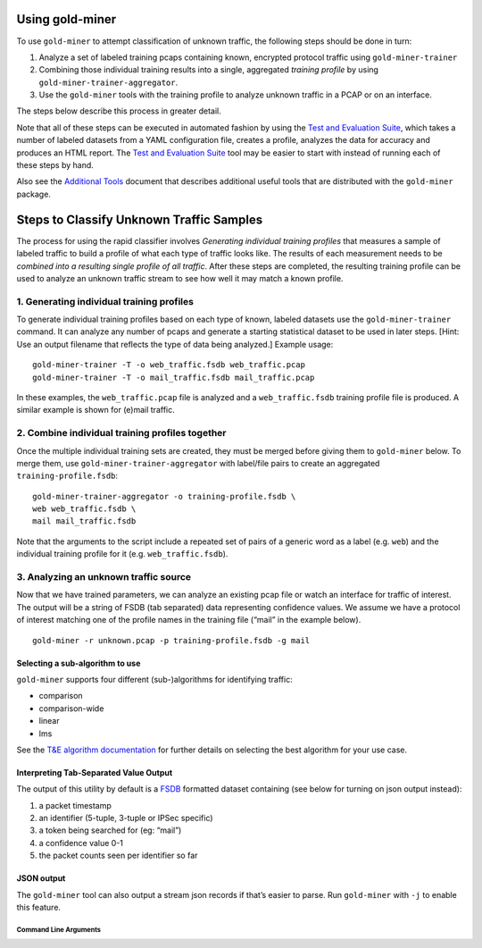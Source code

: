 Using gold-miner
================

To use ``gold-miner`` to attempt classification of unknown traffic, the
following steps should be done in turn:

1. Analyze a set of labeled training pcaps containing known, encrypted
   protocol traffic using ``gold-miner-trainer``
2. Combining those individual training results into a single, aggregated
   *training profile* by using ``gold-miner-trainer-aggregator``.
3. Use the ``gold-miner`` tools with the training profile to analyze
   unknown traffic in a PCAP or on an interface.

The steps below describe this process in greater detail.

Note that all of these steps can be executed in automated fashion by
using the `Test and Evaluation Suite <tande>`__, which takes a number of
labeled datasets from a YAML configuration file, creates a profile,
analyzes the data for accuracy and produces an HTML report. The `Test
and Evaluation Suite <tande>`__ tool may be easier to start with instead
of running each of these steps by hand.

Also see the `Additional Tools <tools>`__ document that describes
additional useful tools that are distributed with the ``gold-miner``
package.

Steps to Classify Unknown Traffic Samples
=========================================

The process for using the rapid classifier involves *Generating
individual training profiles* that measures a sample of labeled traffic
to build a profile of what each type of traffic looks like. The results
of each measurement needs to be *combined into a resulting single
profile of all traffic*. After these steps are completed, the resulting
training profile can be used to analyze an unknown traffic stream to see
how well it may match a known profile.

1. Generating individual training profiles
------------------------------------------

To generate individual training profiles based on each type of known,
labeled datasets use the ``gold-miner-trainer`` command. It can analyze
any number of pcaps and generate a starting statistical dataset to be
used in later steps. [Hint: Use an output filename that reflects the
type of data being analyzed.] Example usage:

::

   gold-miner-trainer -T -o web_traffic.fsdb web_traffic.pcap
   gold-miner-trainer -T -o mail_traffic.fsdb mail_traffic.pcap

In these examples, the ``web_traffic.pcap`` file is analyzed and a
``web_traffic.fsdb`` training profile file is produced. A similar
example is shown for (e)mail traffic.

2. Combine individual training profiles together
------------------------------------------------

Once the multiple individual training sets are created, they must be
merged before giving them to ``gold-miner`` below. To merge them, use
``gold-miner-trainer-aggregator`` with label/file pairs to create an
aggregated ``training-profile.fsdb``:

::

   gold-miner-trainer-aggregator -o training-profile.fsdb \
   web web_traffic.fsdb \
   mail mail_traffic.fsdb

Note that the arguments to the script include a repeated set of pairs of
a generic word as a label (e.g. ``web``) and the individual training
profile for it (e.g. ``web_traffic.fsdb``).

3. Analyzing an unknown traffic source
--------------------------------------

Now that we have trained parameters, we can analyze an existing pcap
file or watch an interface for traffic of interest. The output will be a
string of FSDB (tab separated) data representing confidence values. We
assume we have a protocol of interest matching one of the profile names
in the training file (“mail” in the example below).

::

   gold-miner -r unknown.pcap -p training-profile.fsdb -g mail

Selecting a sub-algorithm to use
~~~~~~~~~~~~~~~~~~~~~~~~~~~~~~~~

``gold-miner`` supports four different (sub-)algorithms for identifying
traffic:

-  comparison
-  comparison-wide
-  linear
-  lms

See the `T&E algorithm documentation <tande>`__ for further details on
selecting the best algorithm for your use case.

Interpreting Tab-Separated Value Output
~~~~~~~~~~~~~~~~~~~~~~~~~~~~~~~~~~~~~~~

The output of this utility by default is a
`FSDB <https://pyfsdb.readthedocs.io/en/latest/doc.html>`__ formatted
dataset containing (see below for turning on json output instead):

1. a packet timestamp
2. an identifier (5-tuple, 3-tuple or IPSec specific)
3. a token being searched for (eg: “mail”)
4. a confidence value 0-1
5. the packet counts seen per identifier so far

JSON output
~~~~~~~~~~~

The ``gold-miner`` tool can also output a stream json records if that’s
easier to parse. Run ``gold-miner`` with ``-j`` to enable this feature.


Command Line Arguments
^^^^^^^^^^^^^^^^^^^^^^

.. sphinx_argparse_cli::
   :module: pyfsdb.tools.workflow
   :func: parse_args
   :hook:
   :prog: workflow
